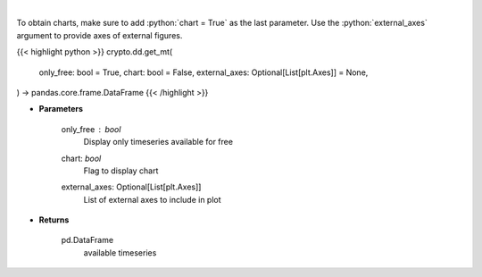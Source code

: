 .. role:: python(code)
    :language: python
    :class: highlight

|

.. raw:: html

    <h3>
    > Returns available messari timeseries
    [Source: https://messari.io/]
    </h3>

To obtain charts, make sure to add :python:`chart = True` as the last parameter.
Use the :python:`external_axes` argument to provide axes of external figures.

{{< highlight python >}}
crypto.dd.get_mt(
    only_free: bool = True,
    chart: bool = False,
    external_axes: Optional[List[plt.Axes]] = None,
) -> pandas.core.frame.DataFrame
{{< /highlight >}}

* **Parameters**

    only_free : *bool*
        Display only timeseries available for free
    chart: *bool*
       Flag to display chart
    external_axes: Optional[List[plt.Axes]]
        List of external axes to include in plot

* **Returns**

    pd.DataFrame
        available timeseries
